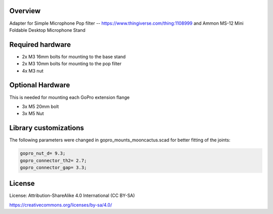 Overview
========

Adapter for Simple Microphone Pop filter -- https://www.thingiverse.com/thing:1108999
and
Ammon MS-12 Mini Foldable Desktop Microphone Stand

Required hardware
=================

* 2x M3 16mm bolts for mounting to the base stand
* 2x M3 10mm bolts for mounting to the pop filter
* 4x M3 nut

Optional Hardware
=================

This is needed for mounting each GoPro extension flange 

* 3x M5 20mm bolt
* 3x M5  Nut 

Library customizations
======================

The following parameters were changed in gopro_mounts_mooncactus.scad for better fitting of the joints:

.. code-block:: openscad

  gopro_nut_d= 9.3;
  gopro_connector_th2= 2.7;
  gopro_connector_gap= 3.3;
  

License
=======

License: Attribution-ShareAlike 4.0 International (CC BY-SA)

https://creativecommons.org/licenses/by-sa/4.0/
